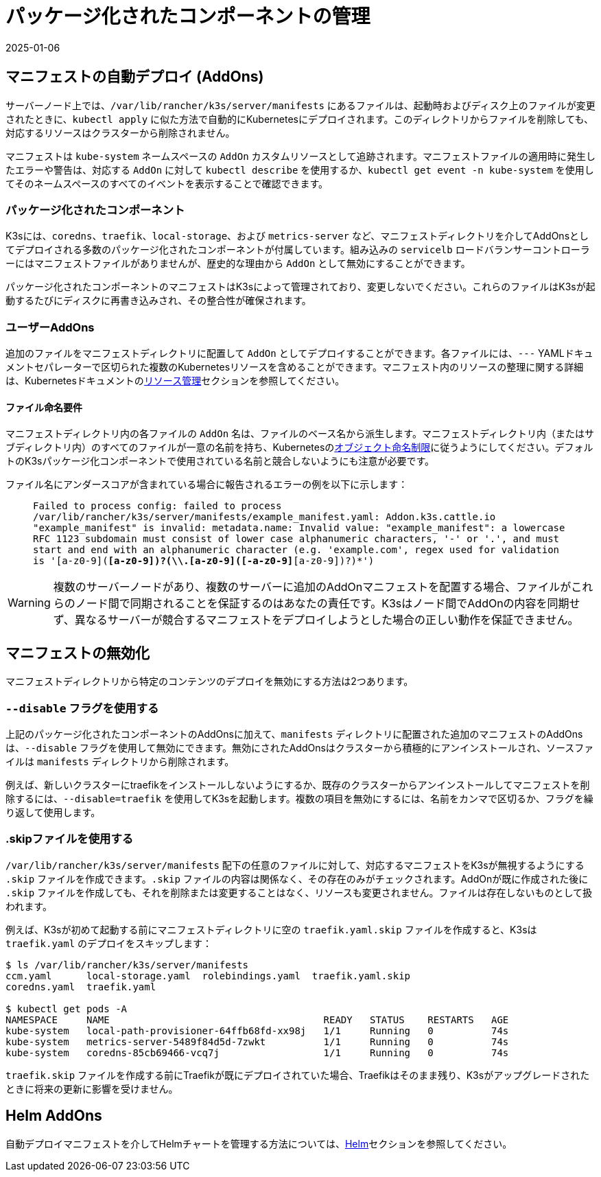 = パッケージ化されたコンポーネントの管理
:revdate: 2025-01-06
:page-revdate: {revdate}

== マニフェストの自動デプロイ (AddOns)

サーバーノード上では、`/var/lib/rancher/k3s/server/manifests` にあるファイルは、起動時およびディスク上のファイルが変更されたときに、`kubectl apply` に似た方法で自動的にKubernetesにデプロイされます。このディレクトリからファイルを削除しても、対応するリソースはクラスターから削除されません。

マニフェストは `kube-system` ネームスペースの `AddOn` カスタムリソースとして追跡されます。マニフェストファイルの適用時に発生したエラーや警告は、対応する `AddOn` に対して `kubectl describe` を使用するか、`kubectl get event -n kube-system` を使用してそのネームスペースのすべてのイベントを表示することで確認できます。

=== パッケージ化されたコンポーネント

K3sには、`coredns`、`traefik`、`local-storage`、および `metrics-server` など、マニフェストディレクトリを介してAddOnsとしてデプロイされる多数のパッケージ化されたコンポーネントが付属しています。組み込みの `servicelb` ロードバランサーコントローラーにはマニフェストファイルがありませんが、歴史的な理由から `AddOn` として無効にすることができます。

パッケージ化されたコンポーネントのマニフェストはK3sによって管理されており、変更しないでください。これらのファイルはK3sが起動するたびにディスクに再書き込みされ、その整合性が確保されます。

=== ユーザーAddOns

追加のファイルをマニフェストディレクトリに配置して `AddOn` としてデプロイすることができます。各ファイルには、`---` YAMLドキュメントセパレーターで区切られた複数のKubernetesリソースを含めることができます。マニフェスト内のリソースの整理に関する詳細は、Kubernetesドキュメントのlink:https://kubernetes.io/docs/concepts/cluster-administration/manage-deployment/[リソース管理]セクションを参照してください。

==== ファイル命名要件

マニフェストディレクトリ内の各ファイルの `AddOn` 名は、ファイルのベース名から派生します。マニフェストディレクトリ内（またはサブディレクトリ内）のすべてのファイルが一意の名前を持ち、Kubernetesのlink:https://kubernetes.io/docs/concepts/overview/working-with-objects/names/[オブジェクト命名制限]に従うようにしてください。デフォルトのK3sパッケージ化コンポーネントで使用されている名前と競合しないようにも注意が必要です。

ファイル名にアンダースコアが含まれている場合に報告されるエラーの例を以下に示します：

____
`Failed to process config: failed to process /var/lib/rancher/k3s/server/manifests/example_manifest.yaml:
   Addon.k3s.cattle.io "example_manifest" is invalid: metadata.name: Invalid value: "example_manifest":
   a lowercase RFC 1123 subdomain must consist of lower case alphanumeric characters, '-' or '.', and must start and end with an alphanumeric character
   (e.g. 'example.com', regex used for validation is '[a-z0-9]([-a-z0-9]*[a-z0-9])?(\\.[a-z0-9]([-a-z0-9]*[a-z0-9])?)*')`
____

[WARNING]
====
複数のサーバーノードがあり、複数のサーバーに追加のAddOnマニフェストを配置する場合、ファイルがこれらのノード間で同期されることを保証するのはあなたの責任です。K3sはノード間でAddOnの内容を同期せず、異なるサーバーが競合するマニフェストをデプロイしようとした場合の正しい動作を保証できません。
====


== マニフェストの無効化

マニフェストディレクトリから特定のコンテンツのデプロイを無効にする方法は2つあります。

[#_using_the_disable_flag]
=== `--disable` フラグを使用する

上記のパッケージ化されたコンポーネントのAddOnsに加えて、`manifests` ディレクトリに配置された追加のマニフェストのAddOnsは、`--disable` フラグを使用して無効にできます。無効にされたAddOnsはクラスターから積極的にアンインストールされ、ソースファイルは `manifests` ディレクトリから削除されます。

例えば、新しいクラスターにtraefikをインストールしないようにするか、既存のクラスターからアンインストールしてマニフェストを削除するには、`--disable=traefik` を使用してK3sを起動します。複数の項目を無効にするには、名前をカンマで区切るか、フラグを繰り返して使用します。

=== .skipファイルを使用する

`/var/lib/rancher/k3s/server/manifests` 配下の任意のファイルに対して、対応するマニフェストをK3sが無視するようにする `.skip` ファイルを作成できます。`.skip` ファイルの内容は関係なく、その存在のみがチェックされます。AddOnが既に作成された後に `.skip` ファイルを作成しても、それを削除または変更することはなく、リソースも変更されません。ファイルは存在しないものとして扱われます。

例えば、K3sが初めて起動する前にマニフェストディレクトリに空の `traefik.yaml.skip` ファイルを作成すると、K3sは `traefik.yaml` のデプロイをスキップします：

[,bash]
----
$ ls /var/lib/rancher/k3s/server/manifests
ccm.yaml      local-storage.yaml  rolebindings.yaml  traefik.yaml.skip
coredns.yaml  traefik.yaml

$ kubectl get pods -A
NAMESPACE     NAME                                     READY   STATUS    RESTARTS   AGE
kube-system   local-path-provisioner-64ffb68fd-xx98j   1/1     Running   0          74s
kube-system   metrics-server-5489f84d5d-7zwkt          1/1     Running   0          74s
kube-system   coredns-85cb69466-vcq7j                  1/1     Running   0          74s
----

`traefik.skip` ファイルを作成する前にTraefikが既にデプロイされていた場合、Traefikはそのまま残り、K3sがアップグレードされたときに将来の更新に影響を受けません。

== Helm AddOns

自動デプロイマニフェストを介してHelmチャートを管理する方法については、xref:helm.adoc[Helm]セクションを参照してください。
